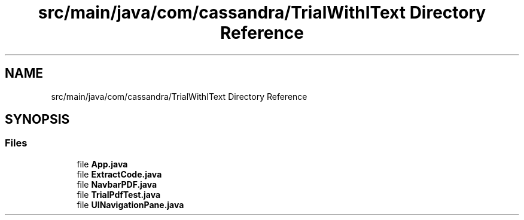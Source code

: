 .TH "src/main/java/com/cassandra/TrialWithIText Directory Reference" 3 "Wed Mar 10 2021" "TrialWithItext" \" -*- nroff -*-
.ad l
.nh
.SH NAME
src/main/java/com/cassandra/TrialWithIText Directory Reference
.SH SYNOPSIS
.br
.PP
.SS "Files"

.in +1c
.ti -1c
.RI "file \fBApp\&.java\fP"
.br
.ti -1c
.RI "file \fBExtractCode\&.java\fP"
.br
.ti -1c
.RI "file \fBNavbarPDF\&.java\fP"
.br
.ti -1c
.RI "file \fBTrialPdfTest\&.java\fP"
.br
.ti -1c
.RI "file \fBUINavigationPane\&.java\fP"
.br
.in -1c
